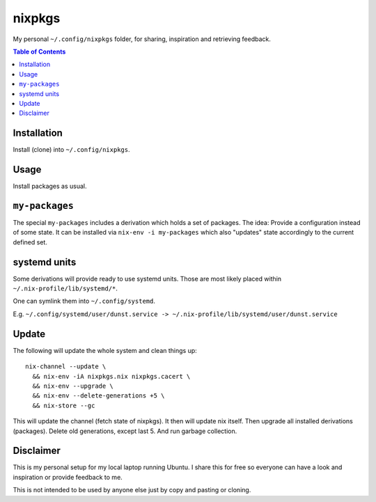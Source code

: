 nixpkgs
=======

My personal ``~/.config/nixpkgs`` folder, for sharing, inspiration and retrieving feedback.

.. contents:: Table of Contents

Installation
------------

Install (clone) into ``~/.config/nixpkgs``.

Usage
-----

Install packages as usual.

``my-packages``
---------------

The special ``my-packages`` includes a derivation which holds a set of packages.
The idea: Provide a configuration instead of some state.
It can be installed via ``nix-env -i my-packages``
which also "updates" state accordingly to the current defined set.

systemd units
-------------

Some derivations will provide ready to use systemd units.
Those are most likely placed within ``~/.nix-profile/lib/systemd/*``.

One can symlink them into ``~/.config/systemd``.

E.g. ``~/.config/systemd/user/dunst.service -> ~/.nix-profile/lib/systemd/user/dunst.service``

Update
------

The following will update the whole system and clean things up::

    nix-channel --update \
      && nix-env -iA nixpkgs.nix nixpkgs.cacert \
      && nix-env --upgrade \
      && nix-env --delete-generations +5 \
      && nix-store --gc

This will update the channel (fetch state of nixpkgs).
It then will update nix itself.
Then upgrade all installed derivations (packages).
Delete old generations, except last 5.
And run garbage collection.

Disclaimer
----------

This is my personal setup for my local laptop running Ubuntu.
I share this for free so everyone can have a look and inspiration or provide feedback to me.

This is not intended to be used by anyone else just by copy and pasting or cloning.
